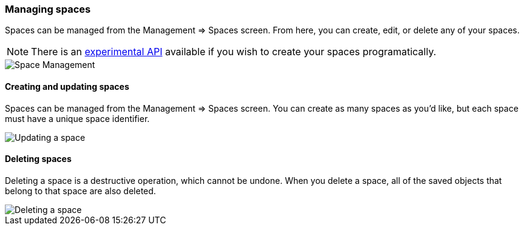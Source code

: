 [role="xpack"]
[[spaces-managing]]
=== Managing spaces
Spaces can be managed from the Management => Spaces screen. From here, you can create, edit, or delete any of your spaces.

[NOTE]
There is an <<spaces-api, experimental API>> available if you wish to create your spaces programatically.

[role="screenshot"]
image::spaces/images/space-management.png["Space Management"]

==== Creating and updating spaces
Spaces can be managed from the Management => Spaces screen. You can create as many spaces as you'd like, but each space must have a unique space identifier.

[role="screenshot"]
image::spaces/images/edit-space.png["Updating a space"]

==== Deleting spaces
Deleting a space is a destructive operation, which cannot be undone. When you delete a space, all of the saved objects that belong to that space are also deleted.

[role="screenshot"]
image::spaces/images/delete-space.png["Deleting a space"]